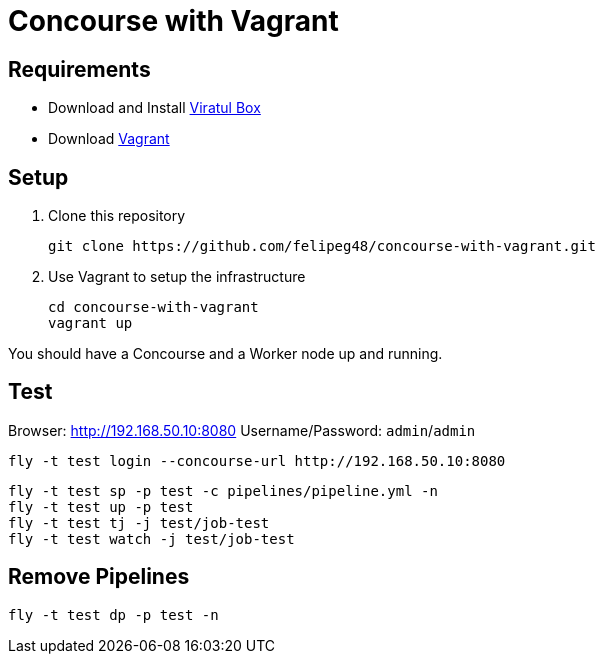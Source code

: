 = Concourse with Vagrant

== Requirements

- Download and Install https://www.virtualbox.org/wiki/Downloads[Viratul Box^]
- Download https://www.vagrantup.com/downloads.html[Vagrant^]

== Setup

. Clone this repository
+
[source.shell]
git clone https://github.com/felipeg48/concourse-with-vagrant.git

. Use Vagrant to setup the infrastructure
+
[source,shell]
cd concourse-with-vagrant
vagrant up

You should have a Concourse and a Worker node up and running.

== Test

Browser: http://192.168.50.10:8080[^]
Username/Password: `admin`/`admin`

[source,shell]
fly -t test login --concourse-url http://192.168.50.10:8080

[source,shell]
fly -t test sp -p test -c pipelines/pipeline.yml -n
fly -t test up -p test
fly -t test tj -j test/job-test
fly -t test watch -j test/job-test

== Remove Pipelines

[source,shell]
fly -t test dp -p test -n
